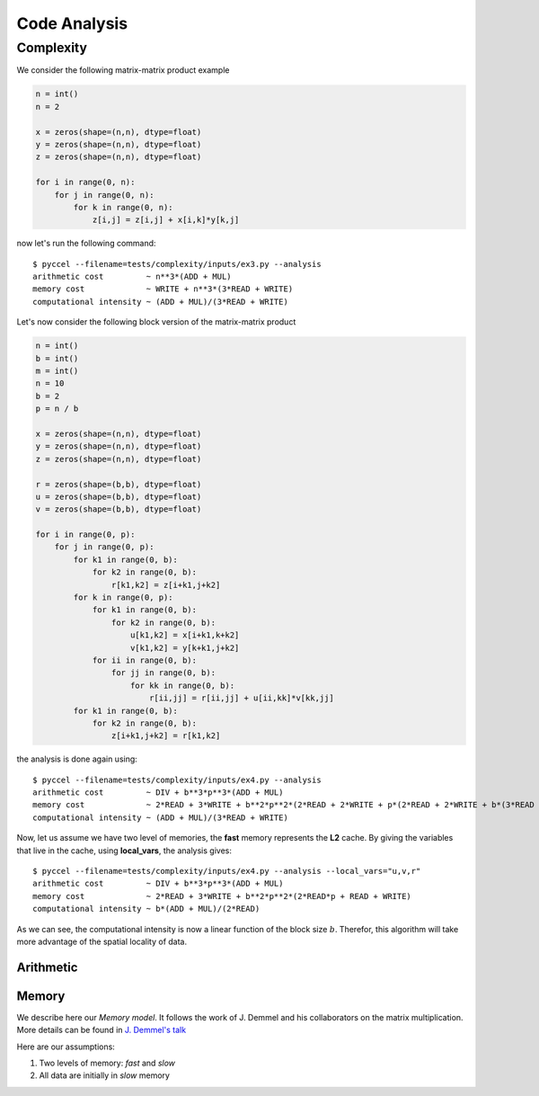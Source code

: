 Code Analysis
=============

Complexity
**********

We consider the following matrix-matrix product example

.. code-block:: python

  n = int()
  n = 2

  x = zeros(shape=(n,n), dtype=float)
  y = zeros(shape=(n,n), dtype=float)
  z = zeros(shape=(n,n), dtype=float)

  for i in range(0, n):
      for j in range(0, n):
          for k in range(0, n):
              z[i,j] = z[i,j] + x[i,k]*y[k,j]

now let's run the following command::

  $ pyccel --filename=tests/complexity/inputs/ex3.py --analysis
  arithmetic cost         ~ n**3*(ADD + MUL)
  memory cost             ~ WRITE + n**3*(3*READ + WRITE)
  computational intensity ~ (ADD + MUL)/(3*READ + WRITE)

Let's now consider the following block version of the matrix-matrix product

.. code-block:: python

  n = int()
  b = int()
  m = int()
  n = 10
  b = 2
  p = n / b

  x = zeros(shape=(n,n), dtype=float)
  y = zeros(shape=(n,n), dtype=float)
  z = zeros(shape=(n,n), dtype=float)

  r = zeros(shape=(b,b), dtype=float)
  u = zeros(shape=(b,b), dtype=float)
  v = zeros(shape=(b,b), dtype=float)

  for i in range(0, p):
      for j in range(0, p):
          for k1 in range(0, b):
              for k2 in range(0, b):
                  r[k1,k2] = z[i+k1,j+k2]
          for k in range(0, p):
              for k1 in range(0, b):
                  for k2 in range(0, b):
                      u[k1,k2] = x[i+k1,k+k2]
                      v[k1,k2] = y[k+k1,j+k2]
              for ii in range(0, b):
                  for jj in range(0, b):
                      for kk in range(0, b):
                          r[ii,jj] = r[ii,jj] + u[ii,kk]*v[kk,jj]
          for k1 in range(0, b):
              for k2 in range(0, b):
                  z[i+k1,j+k2] = r[k1,k2]

the analysis is done again using::

  $ pyccel --filename=tests/complexity/inputs/ex4.py --analysis
  arithmetic cost         ~ DIV + b**3*p**3*(ADD + MUL)
  memory cost             ~ 2*READ + 3*WRITE + b**2*p**2*(2*READ + 2*WRITE + p*(2*READ + 2*WRITE + b*(3*READ + WRITE)))
  computational intensity ~ (ADD + MUL)/(3*READ + WRITE)

Now, let us assume we have two level of memories, the **fast** memory represents the **L2** cache. By giving the variables that live in the cache, using **local_vars**, the analysis gives::

  $ pyccel --filename=tests/complexity/inputs/ex4.py --analysis --local_vars="u,v,r"
  arithmetic cost         ~ DIV + b**3*p**3*(ADD + MUL)
  memory cost             ~ 2*READ + 3*WRITE + b**2*p**2*(2*READ*p + READ + WRITE)
  computational intensity ~ b*(ADD + MUL)/(2*READ)

As we can see, the computational intensity is now a linear function of the block size :math:`b`. Therefor, this algorithm will take more advantage of the spatial locality of data.

.. todo:: remove local_vars from **pyccel** command line and use Annotated Comments instead.

.. todo:: for the moment, we only cover the **for** statement. Further work must be done for **if** and **while** statements.

.. todo:: add probability law for the **if** statement.

.. todo:: how to handle the **while** statement?

Arithmetic
^^^^^^^^^^

.. TODO:: add Fusion Mul-Add (FMA) instruction

.. TODO:: add table of costs for all instructions

Memory
^^^^^^

We describe here our *Memory model*. It follows the work of J. Demmel and his collaborators on the matrix multiplication. More details can be found in `J. Demmel's talk`_

.. _J. Demmel's talk: https://people.eecs.berkeley.edu/~demmel/cs267_Spr99/Lectures/Lect_02_1999b.pdf

Here are our assumptions:

1. Two levels of memory: *fast* and *slow*
2. All data are initially in *slow* memory

